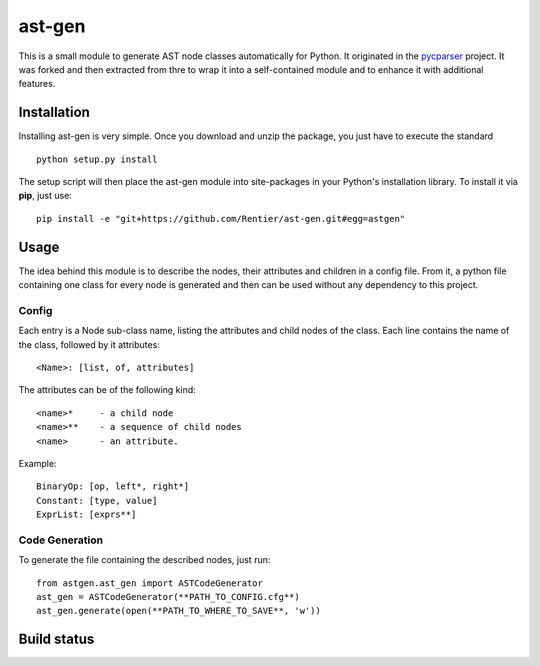 ===============
ast-gen 
===============

This is a small module to generate AST node classes automatically for Python. It originated in the `pycparser`_ project. It was forked and then extracted from thre to wrap it into a self-contained module and to enhance it with additional features.

Installation
------------

Installing ast-gen is very simple. Once you download and unzip the package, you just have to execute the standard ::

	python setup.py install 

The setup script will then place the ast-gen module into site-packages in your Python's installation library. To install it via **pip**, just use::

	pip install -e "git+https://github.com/Rentier/ast-gen.git#egg=astgen" 

Usage
-----

The idea behind this module is to describe the nodes, their attributes and children in a config file. From it, a python file containing one class for every node is generated and then can be used without any dependency to this project.

Config
^^^^^^

Each entry is a Node sub-class name, listing the attributes and child nodes of the class. Each line contains the name of the class, followed by it attributes: ::

	<Name>: [list, of, attributes]

The attributes can be of the following kind: ::

	<name>*     - a child node
	<name>**    - a sequence of child nodes
	<name>      - an attribute.

Example: ::

	BinaryOp: [op, left*, right*]
	Constant: [type, value]
	ExprList: [exprs**]

Code Generation
^^^^^^^^^^^^^^^

To generate the file containing the described nodes, just run::

	from astgen.ast_gen import ASTCodeGenerator
	ast_gen = ASTCodeGenerator(**PATH_TO_CONFIG.cfg**)
	ast_gen.generate(open(**PATH_TO_WHERE_TO_SAVE**, 'w'))

Build status
------------

.. image:: https://travis-ci.org/Rentier/ast-gen.png?branch=master   :target: https://travis-ci.org/Rentier/ast-gen

.. _pycparser: https://github.com/eliben/pycparser
